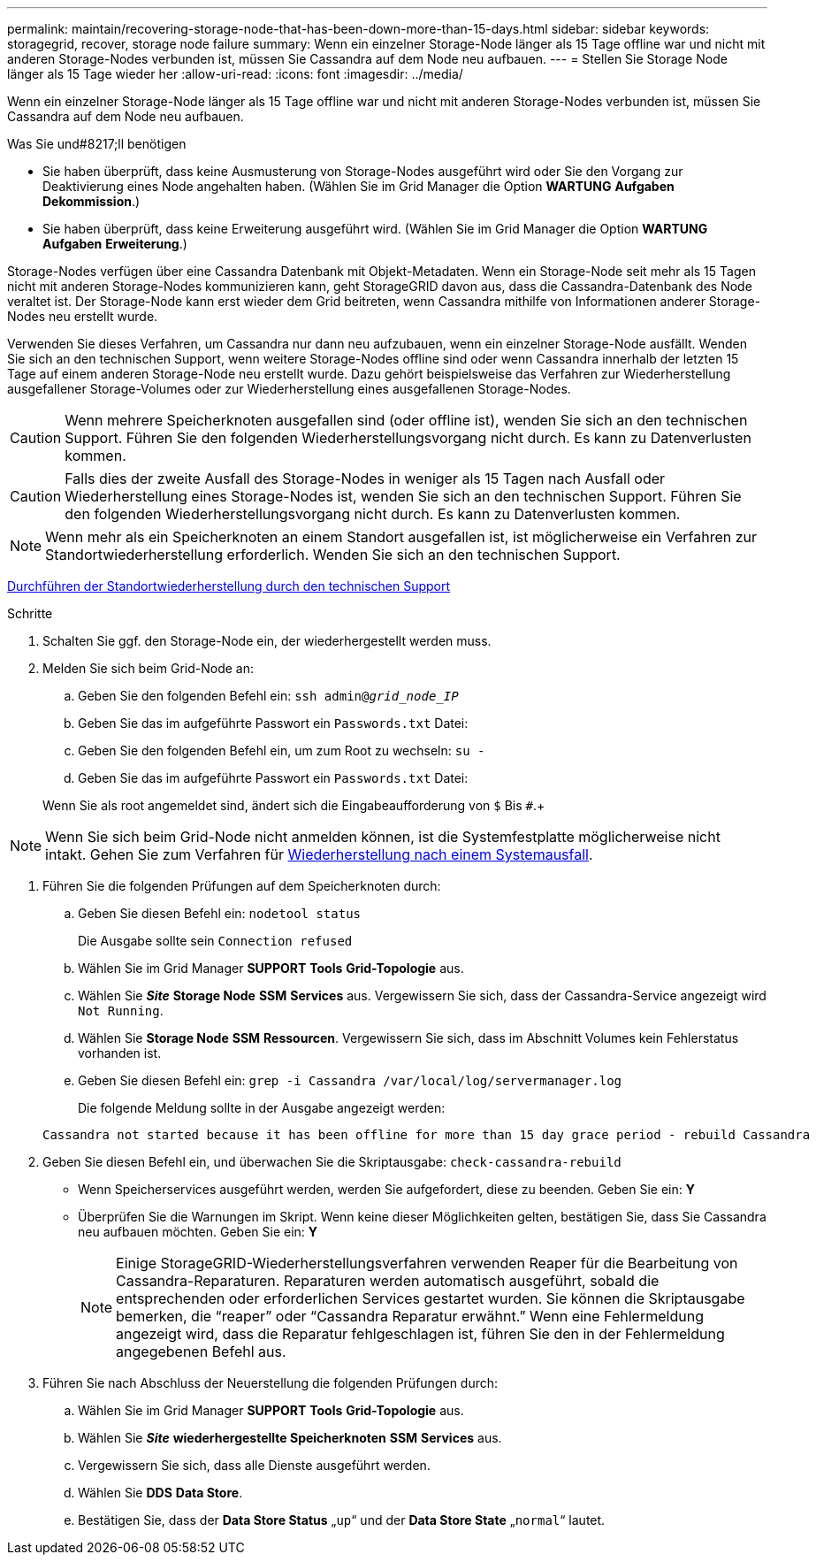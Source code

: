 ---
permalink: maintain/recovering-storage-node-that-has-been-down-more-than-15-days.html 
sidebar: sidebar 
keywords: storagegrid, recover, storage node failure 
summary: Wenn ein einzelner Storage-Node länger als 15 Tage offline war und nicht mit anderen Storage-Nodes verbunden ist, müssen Sie Cassandra auf dem Node neu aufbauen. 
---
= Stellen Sie Storage Node länger als 15 Tage wieder her
:allow-uri-read: 
:icons: font
:imagesdir: ../media/


[role="lead"]
Wenn ein einzelner Storage-Node länger als 15 Tage offline war und nicht mit anderen Storage-Nodes verbunden ist, müssen Sie Cassandra auf dem Node neu aufbauen.

.Was Sie und#8217;ll benötigen
* Sie haben überprüft, dass keine Ausmusterung von Storage-Nodes ausgeführt wird oder Sie den Vorgang zur Deaktivierung eines Node angehalten haben. (Wählen Sie im Grid Manager die Option *WARTUNG* *Aufgaben* *Dekommission*.)
* Sie haben überprüft, dass keine Erweiterung ausgeführt wird. (Wählen Sie im Grid Manager die Option *WARTUNG* *Aufgaben* *Erweiterung*.)


Storage-Nodes verfügen über eine Cassandra Datenbank mit Objekt-Metadaten. Wenn ein Storage-Node seit mehr als 15 Tagen nicht mit anderen Storage-Nodes kommunizieren kann, geht StorageGRID davon aus, dass die Cassandra-Datenbank des Node veraltet ist. Der Storage-Node kann erst wieder dem Grid beitreten, wenn Cassandra mithilfe von Informationen anderer Storage-Nodes neu erstellt wurde.

Verwenden Sie dieses Verfahren, um Cassandra nur dann neu aufzubauen, wenn ein einzelner Storage-Node ausfällt. Wenden Sie sich an den technischen Support, wenn weitere Storage-Nodes offline sind oder wenn Cassandra innerhalb der letzten 15 Tage auf einem anderen Storage-Node neu erstellt wurde. Dazu gehört beispielsweise das Verfahren zur Wiederherstellung ausgefallener Storage-Volumes oder zur Wiederherstellung eines ausgefallenen Storage-Nodes.


CAUTION: Wenn mehrere Speicherknoten ausgefallen sind (oder offline ist), wenden Sie sich an den technischen Support. Führen Sie den folgenden Wiederherstellungsvorgang nicht durch. Es kann zu Datenverlusten kommen.


CAUTION: Falls dies der zweite Ausfall des Storage-Nodes in weniger als 15 Tagen nach Ausfall oder Wiederherstellung eines Storage-Nodes ist, wenden Sie sich an den technischen Support. Führen Sie den folgenden Wiederherstellungsvorgang nicht durch. Es kann zu Datenverlusten kommen.


NOTE: Wenn mehr als ein Speicherknoten an einem Standort ausgefallen ist, ist möglicherweise ein Verfahren zur Standortwiederherstellung erforderlich. Wenden Sie sich an den technischen Support.

xref:how-site-recovery-is-performed-by-technical-support.adoc[Durchführen der Standortwiederherstellung durch den technischen Support]

.Schritte
. Schalten Sie ggf. den Storage-Node ein, der wiederhergestellt werden muss.
. Melden Sie sich beim Grid-Node an:
+
.. Geben Sie den folgenden Befehl ein: `ssh admin@_grid_node_IP_`
.. Geben Sie das im aufgeführte Passwort ein `Passwords.txt` Datei:
.. Geben Sie den folgenden Befehl ein, um zum Root zu wechseln: `su -`
.. Geben Sie das im aufgeführte Passwort ein `Passwords.txt` Datei:


+
Wenn Sie als root angemeldet sind, ändert sich die Eingabeaufforderung von `$` Bis `#`.+




NOTE: Wenn Sie sich beim Grid-Node nicht anmelden können, ist die Systemfestplatte möglicherweise nicht intakt. Gehen Sie zum Verfahren für xref:recovering-from-system-drive-failure.adoc[Wiederherstellung nach einem Systemausfall].

. Führen Sie die folgenden Prüfungen auf dem Speicherknoten durch:
+
.. Geben Sie diesen Befehl ein: `nodetool status`
+
Die Ausgabe sollte sein `Connection refused`

.. Wählen Sie im Grid Manager *SUPPORT* *Tools* *Grid-Topologie* aus.
.. Wählen Sie *_Site_* *Storage Node* *SSM* *Services* aus. Vergewissern Sie sich, dass der Cassandra-Service angezeigt wird `Not Running`.
.. Wählen Sie *Storage Node* *SSM* *Ressourcen*. Vergewissern Sie sich, dass im Abschnitt Volumes kein Fehlerstatus vorhanden ist.
.. Geben Sie diesen Befehl ein: `grep -i Cassandra /var/local/log/servermanager.log`
+
Die folgende Meldung sollte in der Ausgabe angezeigt werden:

+
[listing]
----
Cassandra not started because it has been offline for more than 15 day grace period - rebuild Cassandra
----


. Geben Sie diesen Befehl ein, und überwachen Sie die Skriptausgabe: `check-cassandra-rebuild`
+
** Wenn Speicherservices ausgeführt werden, werden Sie aufgefordert, diese zu beenden. Geben Sie ein: *Y*
** Überprüfen Sie die Warnungen im Skript. Wenn keine dieser Möglichkeiten gelten, bestätigen Sie, dass Sie Cassandra neu aufbauen möchten. Geben Sie ein: *Y*
+

NOTE: Einige StorageGRID-Wiederherstellungsverfahren verwenden Reaper für die Bearbeitung von Cassandra-Reparaturen. Reparaturen werden automatisch ausgeführt, sobald die entsprechenden oder erforderlichen Services gestartet wurden. Sie können die Skriptausgabe bemerken, die "`reaper`" oder "`Cassandra Reparatur erwähnt.`" Wenn eine Fehlermeldung angezeigt wird, dass die Reparatur fehlgeschlagen ist, führen Sie den in der Fehlermeldung angegebenen Befehl aus.



. Führen Sie nach Abschluss der Neuerstellung die folgenden Prüfungen durch:
+
.. Wählen Sie im Grid Manager *SUPPORT* *Tools* *Grid-Topologie* aus.
.. Wählen Sie *_Site_* *wiederhergestellte Speicherknoten* *SSM* *Services* aus.
.. Vergewissern Sie sich, dass alle Dienste ausgeführt werden.
.. Wählen Sie *DDS* *Data Store*.
.. Bestätigen Sie, dass der *Data Store Status* „`up`“ und der *Data Store State* „`normal`“ lautet.



